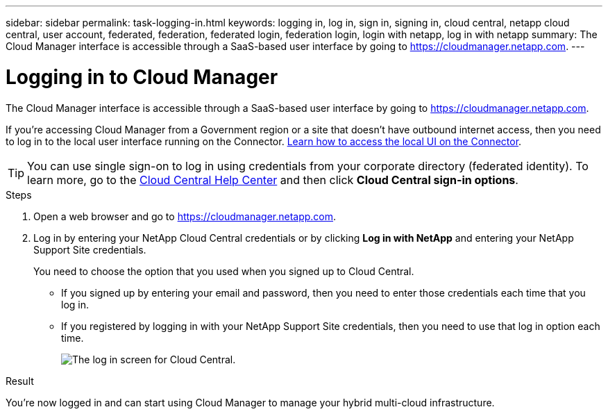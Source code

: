 ---
sidebar: sidebar
permalink: task-logging-in.html
keywords: logging in, log in, sign in, signing in, cloud central, netapp cloud central, user account, federated, federation, federated login, federation login, login with netapp, log in with netapp
summary: The Cloud Manager interface is accessible through a SaaS-based user interface by going to https://cloudmanager.netapp.com.
---

= Logging in to Cloud Manager
:hardbreaks:
:nofooter:
:icons: font
:linkattrs:
:imagesdir: ./media/

[.lead]
The Cloud Manager interface is accessible through a SaaS-based user interface by going to https://cloudmanager.netapp.com.

If you're accessing Cloud Manager from a Government region or a site that doesn't have outbound internet access, then you need to log in to the local user interface running on the Connector. link:task-managing-connectors.html#access-the-local-ui[Learn how to access the local UI on the Connector].

TIP: You can use single sign-on to log in using credentials from your corporate directory (federated identity). To learn more, go to the https://cloud.netapp.com/help-center[Cloud Central Help Center^] and then click *Cloud Central sign-in options*.

.Steps

. Open a web browser and go to https://cloudmanager.netapp.com.

. Log in by entering your NetApp Cloud Central credentials or by clicking *Log in with NetApp* and entering your NetApp Support Site credentials.
+
You need to choose the option that you used when you signed up to Cloud Central.
+
* If you signed up by entering your email and password, then you need to enter those credentials each time that you log in.
* If you registered by logging in with your NetApp Support Site credentials, then you need to use that log in option each time.
+
image:screenshot-login.png[The log in screen for Cloud Central.]

.Result

You're now logged in and can start using Cloud Manager to manage your hybrid multi-cloud infrastructure.
